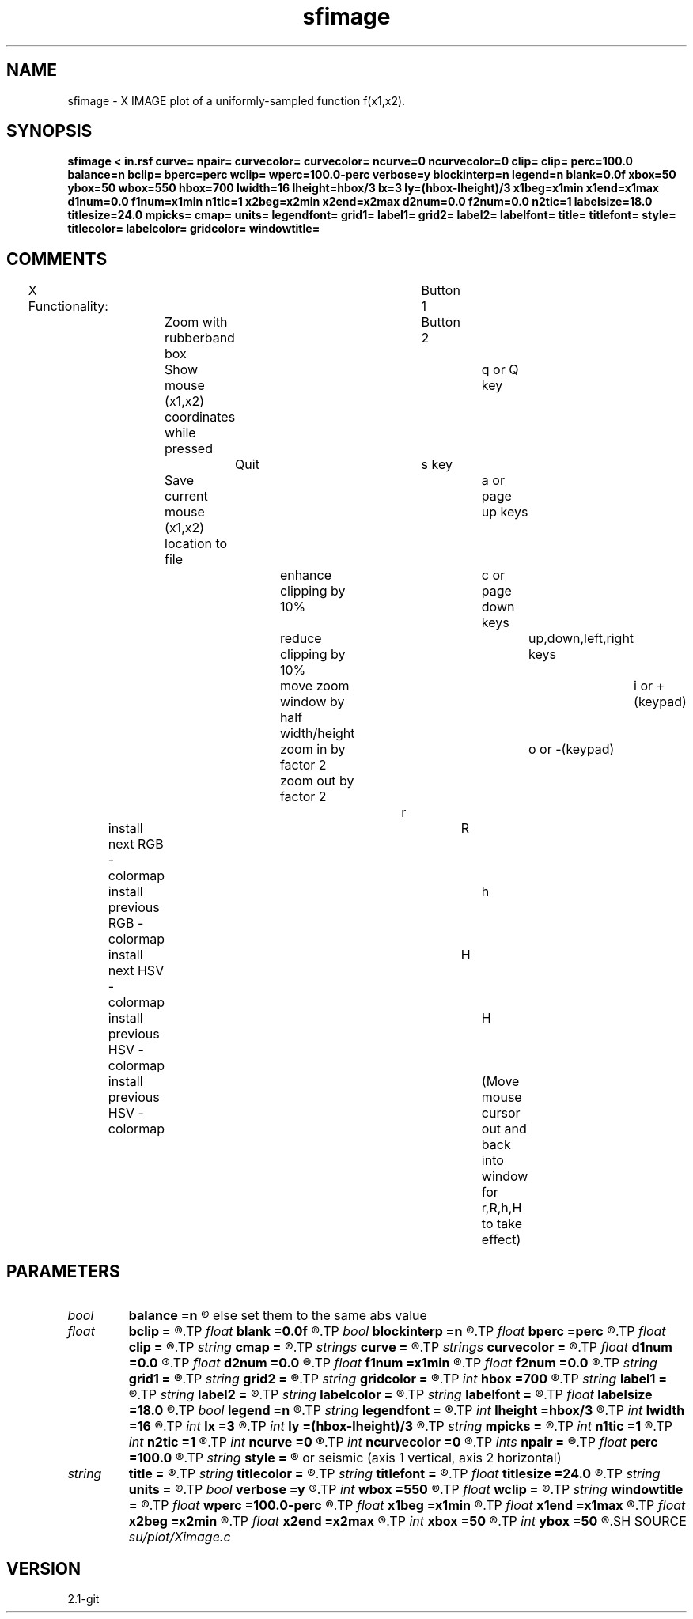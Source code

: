 .TH sfimage 1  "APRIL 2019" Madagascar "Madagascar Manuals"
.SH NAME
sfimage \- X IMAGE plot of a uniformly-sampled function f(x1,x2).
.SH SYNOPSIS
.B sfimage < in.rsf curve= npair= curvecolor= curvecolor= ncurve=0 ncurvecolor=0 clip= clip= perc=100.0 balance=n bclip= bperc=perc wclip= wperc=100.0-perc verbose=y blockinterp=n legend=n blank=0.0f xbox=50 ybox=50 wbox=550 hbox=700 lwidth=16 lheight=hbox/3 lx=3 ly=(hbox-lheight)/3 x1beg=x1min x1end=x1max d1num=0.0 f1num=x1min n1tic=1 x2beg=x2min x2end=x2max d2num=0.0 f2num=0.0 n2tic=1 labelsize=18.0 titlesize=24.0 mpicks= cmap= units= legendfont= grid1= label1= grid2= label2= labelfont= title= titlefont= style= titlecolor= labelcolor= gridcolor= windowtitle=
.SH COMMENTS
X Functionality:							
Button 1	Zoom with rubberband box				
Button 2	Show mouse (x1,x2) coordinates while pressed		
q or Q key	Quit							
s key		Save current mouse (x1,x2) location to file		
a or page up keys		enhance clipping by 10%			
c or page down keys		reduce clipping by 10%			
up,down,left,right keys	move zoom window by half width/height	
i or +(keypad) 		zoom in by factor 2 			
o or -(keypad) 		zoom out by factor 2 			
									
... change colormap interactively					
r	     install next RGB - colormap				
R	     install previous RGB - colormap				
h	     install next HSV - colormap				
H	     install previous HSV - colormap				
H	     install previous HSV - colormap				
(Move mouse cursor out and back into window for r,R,h,H to take effect)

.SH PARAMETERS
.PD 0
.TP
.I bool   
.B balance
.B =n
.R  [y/n]	if false, determine bclip & wclip individually; 
	   else set them to the same abs value
.TP
.I float  
.B bclip
.B =
.R  
.TP
.I float  
.B blank
.B =0.0f
.R  	portion of the lower range to blank out
.TP
.I bool   
.B blockinterp
.B =n
.R  [y/n]	whether to use block interpolation
.TP
.I float  
.B bperc
.B =perc
.R  	percentile for determining black clip value
.TP
.I float  
.B clip
.B =
.R  
.TP
.I string 
.B cmap
.B =
.R  	colormap specification (hsv# or rgb#)
.TP
.I strings
.B curve
.B =
.R  	file(s) containing points to draw curve(s)  [curve]
.TP
.I strings
.B curvecolor
.B =
.R  	color(s) for curve(s)  [ncurvecolor]
.TP
.I float  
.B d1num
.B =0.0
.R  	numbered tic interval on axis 1 (0.0 for automatic)
.TP
.I float  
.B d2num
.B =0.0
.R  	numbered tic interval on axis 2 (0.0 for automatic)
.TP
.I float  
.B f1num
.B =x1min
.R  	first numbered tic on axis 1 (used if d1num not 0.0)
.TP
.I float  
.B f2num
.B =0.0
.R  	first numbered tic on axis 2 (used if d2num not 0.0)
.TP
.I string 
.B grid1
.B =
.R  	grid lines on axis 1 (none, dot, dash, or solid)
.TP
.I string 
.B grid2
.B =
.R  	grid lines on axis 2 (none, dot, dash, or solid)
.TP
.I string 
.B gridcolor
.B =
.R  	color for grid lines
.TP
.I int    
.B hbox
.B =700
.R  	height in pixels of window
.TP
.I string 
.B label1
.B =
.R  	label on axis 1
.TP
.I string 
.B label2
.B =
.R  	label on axis 2
.TP
.I string 
.B labelcolor
.B =
.R  	color for axes labels
.TP
.I string 
.B labelfont
.B =
.R  	font name for axes labels
.TP
.I float  
.B labelsize
.B =18.0
.R  
.TP
.I bool   
.B legend
.B =n
.R  [y/n]	if display the color scale
.TP
.I string 
.B legendfont
.B =
.R  	font name for legend
.TP
.I int    
.B lheight
.B =hbox/3
.R  	colorscale (legend) height in pixels
.TP
.I int    
.B lwidth
.B =16
.R  	colorscale (legend) width in pixels
.TP
.I int    
.B lx
.B =3
.R  	colorscale (legend) x-position in pixels
.TP
.I int    
.B ly
.B =(hbox-lheight)/3
.R  	colorscale (legend) y-position in pixels
.TP
.I string 
.B mpicks
.B =
.R  	file to save mouse picks
.TP
.I int    
.B n1tic
.B =1
.R  	number of tics per numbered tic on axis 1
.TP
.I int    
.B n2tic
.B =1
.R  	number of tics per numbered tic on axis 2
.TP
.I int    
.B ncurve
.B =0
.R  	number of curves to draw
.TP
.I int    
.B ncurvecolor
.B =0
.R  	number of curve colors
.TP
.I ints   
.B npair
.B =
.R  	number(s) of pairs in each curve file  [curve]
.TP
.I float  
.B perc
.B =100.0
.R  	percentile used to determine clip
.TP
.I string 
.B style
.B =
.R  	normal (axis 1 horizontal, axis 2 vertical) 
	or  seismic (axis 1 vertical, axis 2 horizontal)
.TP
.I string 
.B title
.B =
.R  	title of plot
.TP
.I string 
.B titlecolor
.B =
.R  	color for title
.TP
.I string 
.B titlefont
.B =
.R  	font name for title
.TP
.I float  
.B titlesize
.B =24.0
.R  
.TP
.I string 
.B units
.B =
.R  	unit label for legend
.TP
.I bool   
.B verbose
.B =y
.R  [y/n]	verbose mode
.TP
.I int    
.B wbox
.B =550
.R  	width in pixels of window
.TP
.I float  
.B wclip
.B =
.R  
.TP
.I string 
.B windowtitle
.B =
.R  	title on window
.TP
.I float  
.B wperc
.B =100.0-perc
.R  	percentile for determining white clip value
.TP
.I float  
.B x1beg
.B =x1min
.R  	value at which axis 1 begins
.TP
.I float  
.B x1end
.B =x1max
.R  	value at which axis 1 ends
.TP
.I float  
.B x2beg
.B =x2min
.R  	value at which axis 2 begins
.TP
.I float  
.B x2end
.B =x2max
.R  	value at which axis 2 ends
.TP
.I int    
.B xbox
.B =50
.R  	x in pixels of upper left corner of window
.TP
.I int    
.B ybox
.B =50
.R  	y in pixels of upper left corner of window
.SH SOURCE
.I su/plot/Ximage.c
.SH VERSION
2.1-git
